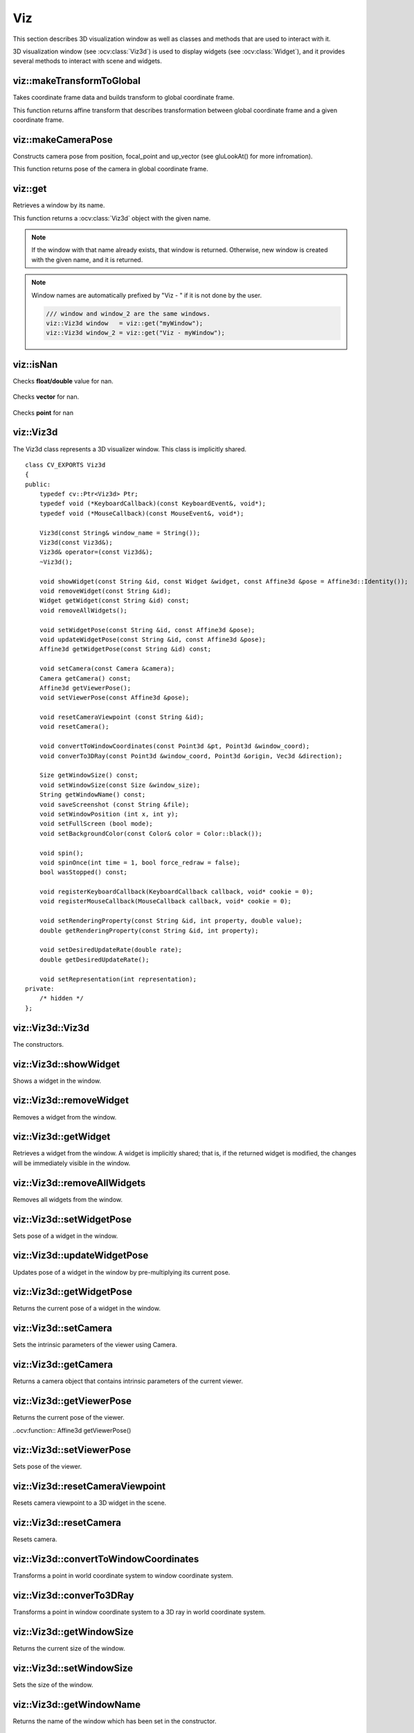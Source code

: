 Viz
===

.. highlight:: cpp

This section describes 3D visualization window as well as classes and methods
that are used to interact with it.

3D visualization window (see :ocv:class:`Viz3d`) is used to display widgets (see :ocv:class:`Widget`), and it provides
several methods to interact with scene and widgets.

viz::makeTransformToGlobal
--------------------------
Takes coordinate frame data and builds transform to global coordinate frame.

.. ocv:function:: Affine3d viz::makeTransformToGlobal(const Vec3f& axis_x, const Vec3f& axis_y, const Vec3f& axis_z, const Vec3f& origin = Vec3f::all(0))

    :param axis_x: X axis vector in global coordinate frame.
    :param axis_y: Y axis vector in global coordinate frame.
    :param axis_z: Z axis vector in global coordinate frame.
    :param origin: Origin of the coordinate frame in global coordinate frame.

This function returns affine transform that describes transformation between global coordinate frame and a given coordinate frame.

viz::makeCameraPose
-------------------
Constructs camera pose from position, focal_point and up_vector (see gluLookAt() for more infromation).

.. ocv:function:: Affine3d makeCameraPose(const Vec3f& position, const Vec3f& focal_point, const Vec3f& y_dir)

    :param position: Position of the camera in global coordinate frame.
    :param focal_point: Focal point of the camera in global coordinate frame.
    :param y_dir: Up vector of the camera in global coordinate frame.

This function returns pose of the camera in global coordinate frame.

viz::get
--------
Retrieves a window by its name.

.. ocv:function:: Viz3d get(const String &window_name)

    :param window_name: Name of the window that is to be retrieved.

This function returns a :ocv:class:`Viz3d` object with the given name.

.. note:: If the window with that name already exists, that window is returned. Otherwise, new window is created with the given name, and it is returned.

.. note:: Window names are automatically prefixed by "Viz - " if it is not done by the user.

          .. code-block:: cpp

                /// window and window_2 are the same windows.
                viz::Viz3d window   = viz::get("myWindow");
                viz::Viz3d window_2 = viz::get("Viz - myWindow");

viz::isNan
----------
Checks **float/double** value for nan.

    .. ocv:function:: bool isNan(float x)

    .. ocv:function:: bool isNan(double x)

        :param x: return true if nan.

Checks **vector** for nan.

    .. ocv:function:: bool isNan(const Vec<_Tp, cn>& v)

        :param v: return true if **any** of the elements of the vector is *nan*.

Checks **point** for nan

    .. ocv:function:: bool isNan(const Point3_<_Tp>& p)

        :param p: return true if **any** of the elements of the point is *nan*.

viz::Viz3d
----------
.. ocv:class:: Viz3d

The Viz3d class represents a 3D visualizer window. This class is implicitly shared.    ::

    class CV_EXPORTS Viz3d
    {
    public:
        typedef cv::Ptr<Viz3d> Ptr;
        typedef void (*KeyboardCallback)(const KeyboardEvent&, void*);
        typedef void (*MouseCallback)(const MouseEvent&, void*);

        Viz3d(const String& window_name = String());
        Viz3d(const Viz3d&);
        Viz3d& operator=(const Viz3d&);
        ~Viz3d();

        void showWidget(const String &id, const Widget &widget, const Affine3d &pose = Affine3d::Identity());
        void removeWidget(const String &id);
        Widget getWidget(const String &id) const;
        void removeAllWidgets();

        void setWidgetPose(const String &id, const Affine3d &pose);
        void updateWidgetPose(const String &id, const Affine3d &pose);
        Affine3d getWidgetPose(const String &id) const;

        void setCamera(const Camera &camera);
        Camera getCamera() const;
        Affine3d getViewerPose();
        void setViewerPose(const Affine3d &pose);

        void resetCameraViewpoint (const String &id);
        void resetCamera();

        void convertToWindowCoordinates(const Point3d &pt, Point3d &window_coord);
        void converTo3DRay(const Point3d &window_coord, Point3d &origin, Vec3d &direction);

        Size getWindowSize() const;
        void setWindowSize(const Size &window_size);
        String getWindowName() const;
        void saveScreenshot (const String &file);
        void setWindowPosition (int x, int y);
        void setFullScreen (bool mode);
        void setBackgroundColor(const Color& color = Color::black());

        void spin();
        void spinOnce(int time = 1, bool force_redraw = false);
        bool wasStopped() const;

        void registerKeyboardCallback(KeyboardCallback callback, void* cookie = 0);
        void registerMouseCallback(MouseCallback callback, void* cookie = 0);

        void setRenderingProperty(const String &id, int property, double value);
        double getRenderingProperty(const String &id, int property);

        void setDesiredUpdateRate(double rate);
        double getDesiredUpdateRate();

        void setRepresentation(int representation);
    private:
        /* hidden */
    };

viz::Viz3d::Viz3d
-----------------
The constructors.

.. ocv:function:: Viz3d::Viz3d(const String& window_name = String())

    :param window_name: Name of the window.

viz::Viz3d::showWidget
----------------------
Shows a widget in the window.

.. ocv:function:: void Viz3d::showWidget(const String &id, const Widget &widget, const Affine3d &pose = Affine3d::Identity())

    :param id: A unique id for the widget.
    :param widget: The widget to be displayed in the window.
    :param pose: Pose of the widget.

viz::Viz3d::removeWidget
------------------------
Removes a widget from the window.

.. ocv:function:: void removeWidget(const String &id)

    :param id: The id of the widget that will be removed.

viz::Viz3d::getWidget
---------------------
Retrieves a widget from the window. A widget is implicitly shared;
that is, if the returned widget is modified, the changes will be
immediately visible in the window.

.. ocv:function:: Widget getWidget(const String &id) const

    :param id: The id of the widget that will be returned.

viz::Viz3d::removeAllWidgets
----------------------------
Removes all widgets from the window.

.. ocv:function:: void removeAllWidgets()

viz::Viz3d::setWidgetPose
-------------------------
Sets pose of a widget in the window.

.. ocv:function:: void setWidgetPose(const String &id, const Affine3d &pose)

    :param id: The id of the widget whose pose will be set.
    :param pose: The new pose of the widget.

viz::Viz3d::updateWidgetPose
----------------------------
Updates pose of a widget in the window by pre-multiplying its current pose.

.. ocv:function:: void updateWidgetPose(const String &id, const Affine3d &pose)

    :param id: The id of the widget whose pose will be updated.
    :param pose: The pose that the current pose of the widget will be pre-multiplied by.

viz::Viz3d::getWidgetPose
-------------------------
Returns the current pose of a widget in the window.

.. ocv:function:: Affine3d getWidgetPose(const String &id) const

    :param id: The id of the widget whose pose will be returned.

viz::Viz3d::setCamera
---------------------
Sets the intrinsic parameters of the viewer using Camera.

.. ocv:function:: void setCamera(const Camera &camera)

    :param camera: Camera object wrapping intrinsinc parameters.

viz::Viz3d::getCamera
---------------------
Returns a camera object that contains intrinsic parameters of the current viewer.

.. ocv:function:: Camera getCamera() const

viz::Viz3d::getViewerPose
-------------------------
Returns the current pose of the viewer.

..ocv:function:: Affine3d getViewerPose()

viz::Viz3d::setViewerPose
-------------------------
Sets pose of the viewer.

.. ocv:function:: void setViewerPose(const Affine3d &pose)

    :param pose: The new pose of the viewer.

viz::Viz3d::resetCameraViewpoint
--------------------------------
Resets camera viewpoint to a 3D widget in the scene.

.. ocv:function:: void resetCameraViewpoint (const String &id)

    :param pose: Id of a 3D widget.

viz::Viz3d::resetCamera
-----------------------
Resets camera.

.. ocv:function:: void resetCamera()

viz::Viz3d::convertToWindowCoordinates
--------------------------------------
Transforms a point in world coordinate system to window coordinate system.

.. ocv:function:: void convertToWindowCoordinates(const Point3d &pt, Point3d &window_coord)

    :param pt: Point in world coordinate system.
    :param window_coord: Output point in window coordinate system.

viz::Viz3d::converTo3DRay
-------------------------
Transforms a point in window coordinate system to a 3D ray in world coordinate system.

.. ocv:function:: void converTo3DRay(const Point3d &window_coord, Point3d &origin, Vec3d &direction)

    :param window_coord: Point in window coordinate system.
    :param origin: Output origin of the ray.
    :param direction: Output direction of the ray.

viz::Viz3d::getWindowSize
-------------------------
Returns the current size of the window.

.. ocv:function:: Size getWindowSize() const

viz::Viz3d::setWindowSize
-------------------------
Sets the size of the window.

.. ocv:function:: void setWindowSize(const Size &window_size)

    :param window_size: New size of the window.

viz::Viz3d::getWindowName
-------------------------
Returns the name of the window which has been set in the constructor.

.. ocv:function:: String getWindowName() const

viz::Viz3d::saveScreenshot
--------------------------
Saves screenshot of the current scene.

.. ocv:function:: void saveScreenshot(const String &file)

    :param file: Name of the file.

viz::Viz3d::setWindowPosition
-----------------------------
Sets the position of the window in the screen.

.. ocv:function:: void setWindowPosition(int x, int y)

    :param x: x coordinate of the window
    :param y: y coordinate of the window

viz::Viz3d::setFullScreen
-------------------------
Sets or unsets full-screen rendering mode.

.. ocv:function:: void setFullScreen(bool mode)

    :param mode: If true, window will use full-screen mode.

viz::Viz3d::setBackgroundColor
------------------------------
Sets background color.

.. ocv:function:: void setBackgroundColor(const Color& color = Color::black())

viz::Viz3d::spin
----------------
The window renders and starts the event loop.

.. ocv:function:: void spin()

viz::Viz3d::spinOnce
--------------------
Starts the event loop for a given time.

.. ocv:function:: void spinOnce(int time = 1, bool force_redraw = false)

    :param time: Amount of time in milliseconds for the event loop to keep running.
    :param force_draw: If true, window renders.

viz::Viz3d::wasStopped
----------------------
Returns whether the event loop has been stopped.

.. ocv:function:: bool wasStopped()

viz::Viz3d::registerKeyboardCallback
------------------------------------
Sets keyboard handler.

.. ocv:function:: void registerKeyboardCallback(KeyboardCallback callback, void* cookie = 0)

    :param callback: Keyboard callback ``(void (*KeyboardCallbackFunction(const KeyboardEvent&, void*))``.
    :param cookie: The optional parameter passed to the callback.

viz::Viz3d::registerMouseCallback
---------------------------------
Sets mouse handler.

.. ocv:function:: void registerMouseCallback(MouseCallback callback, void* cookie = 0)

    :param callback: Mouse callback ``(void (*MouseCallback)(const MouseEvent&, void*))``.
    :param cookie: The optional parameter passed to the callback.

viz::Viz3d::setRenderingProperty
--------------------------------
Sets rendering property of a widget.

.. ocv:function:: void setRenderingProperty(const String &id, int property, double value)

    :param id: Id of the widget.
    :param property: Property that will be modified.
    :param value: The new value of the property.

    **Rendering property** can be one of the following:

    * **POINT_SIZE**
    * **OPACITY**
    * **LINE_WIDTH**
    * **FONT_SIZE**
    * **REPRESENTATION**: Expected values are
        * **REPRESENTATION_POINTS**
        * **REPRESENTATION_WIREFRAME**
        * **REPRESENTATION_SURFACE**
    * **IMMEDIATE_RENDERING**:
        * Turn on immediate rendering by setting the value to ``1``.
        * Turn off immediate rendering by setting the value to ``0``.
    * **SHADING**: Expected values are
        * **SHADING_FLAT**
        * **SHADING_GOURAUD**
        * **SHADING_PHONG**

viz::Viz3d::getRenderingProperty
--------------------------------
Returns rendering property of a widget.

.. ocv:function:: double getRenderingProperty(const String &id, int property)

    :param id: Id of the widget.
    :param property: Property.

    **Rendering property** can be one of the following:

    * **POINT_SIZE**
    * **OPACITY**
    * **LINE_WIDTH**
    * **FONT_SIZE**
    * **REPRESENTATION**: Expected values are
        * **REPRESENTATION_POINTS**
        * **REPRESENTATION_WIREFRAME**
        * **REPRESENTATION_SURFACE**
    * **IMMEDIATE_RENDERING**:
        * Turn on immediate rendering by setting the value to ``1``.
        * Turn off immediate rendering by setting the value to ``0``.
    * **SHADING**: Expected values are
        * **SHADING_FLAT**
        * **SHADING_GOURAUD**
        * **SHADING_PHONG**

viz::Viz3d::setDesiredUpdateRate
--------------------------------
Sets desired update rate of the window.

.. ocv:function:: void setDesiredUpdateRate(double rate)

    :param rate: Desired update rate. The default is 30.

viz::Viz3d::getDesiredUpdateRate
--------------------------------
Returns desired update rate of the window.

.. ocv:function:: double getDesiredUpdateRate()

viz::Viz3d::setRepresentation
-----------------------------
Sets geometry representation of the widgets to surface, wireframe or points.

.. ocv:function:: void setRepresentation(int representation)

    :param representation: Geometry representation which can be one of the following:

        * **REPRESENTATION_POINTS**
        * **REPRESENTATION_WIREFRAME**
        * **REPRESENTATION_SURFACE**

viz::Color
----------
.. ocv:class:: Color

This class a represents BGR color. ::

    class CV_EXPORTS Color : public Scalar
    {
    public:
        Color();
        Color(double gray);
        Color(double blue, double green, double red);

        Color(const Scalar& color);

        static Color black();
        static Color blue();
        static Color green();
        static Color cyan();

        static Color red();
        static Color magenta();
        static Color yellow();
        static Color white();

        static Color gray();
    };

viz::Mesh3d
-----------
.. ocv:class:: Mesh3d

This class wraps mesh attributes, and it can load a mesh from a ``ply`` file. ::

    class CV_EXPORTS Mesh3d
    {
    public:

        Mat cloud, colors;
        Mat polygons;

        //! Loads mesh from a given ply file
        static Mesh3d load(const String& file);

    private:
        /* hidden */
    };

viz::Mesh3d::load
---------------------
Loads a mesh from a ``ply`` file.

.. ocv:function:: static Mesh3d load(const String& file)

    :param file: File name (for no only PLY is supported)


viz::KeyboardEvent
------------------
.. ocv:class:: KeyboardEvent

This class represents a keyboard event. ::

    class CV_EXPORTS KeyboardEvent
    {
    public:
        enum { ALT = 1, CTRL = 2, SHIFT = 4 };
        enum Action { KEY_UP = 0, KEY_DOWN = 1 };

        KeyboardEvent(Action action, const String& symbol, unsigned char code, int modifiers);

        Action action;
        String symbol;
        unsigned char code;
        int modifiers;
    };

viz::KeyboardEvent::KeyboardEvent
---------------------------------
Constructs a KeyboardEvent.

.. ocv:function:: KeyboardEvent (Action action, const String& symbol, unsigned char code, Modifiers modifiers)

    :param action: Signals if key is pressed or released.
    :param symbol: Name of the key.
    :param code: Code of the key.
    :param modifiers: Signals if ``alt``, ``ctrl`` or ``shift`` are pressed or their combination.
    

viz::MouseEvent
---------------
.. ocv:class:: MouseEvent

This class represents a mouse event. ::

    class CV_EXPORTS MouseEvent
    {
    public:
        enum Type { MouseMove = 1, MouseButtonPress, MouseButtonRelease, MouseScrollDown, MouseScrollUp, MouseDblClick } ;
        enum MouseButton { NoButton = 0, LeftButton, MiddleButton, RightButton, VScroll } ;

        MouseEvent(const Type& type, const MouseButton& button, const Point& pointer, int modifiers);

        Type type;
        MouseButton button;
        Point pointer;
        int modifiers;
    };

viz::MouseEvent::MouseEvent
---------------------------
Constructs a MouseEvent.

.. ocv:function:: MouseEvent (const Type& type, const MouseButton& button, const Point& p, Modifiers modifiers)

    :param type: Type of the event. This can be **MouseMove**, **MouseButtonPress**, **MouseButtonRelease**, **MouseScrollDown**, **MouseScrollUp**, **MouseDblClick**.
    :param button: Mouse button. This can be **NoButton**, **LeftButton**, **MiddleButton**, **RightButton**, **VScroll**.
    :param p: Position of the event.
    :param modifiers: Signals if ``alt``, ``ctrl`` or ``shift`` are pressed or their combination.

viz::Camera
-----------
.. ocv:class:: Camera

This class wraps intrinsic parameters of a camera. It provides several constructors
that can extract the intrinsic parameters from ``field of view``, ``intrinsic matrix`` and
``projection matrix``. ::

    class CV_EXPORTS Camera
    {
    public:
        Camera(float f_x, float f_y, float c_x, float c_y, const Size &window_size);
        Camera(const Vec2f &fov, const Size &window_size);
        Camera(const cv::Matx33f &K, const Size &window_size);
        Camera(const cv::Matx44f &proj, const Size &window_size);

        inline const Vec2d & getClip() const { return clip_; }
        inline void setClip(const Vec2d &clip) { clip_ = clip; }

        inline const Size & getWindowSize() const { return window_size_; }
        void setWindowSize(const Size &window_size);

        inline const Vec2f & getFov() const { return fov_; }
        inline void setFov(const Vec2f & fov) { fov_ = fov; }

        inline const Vec2f & getPrincipalPoint() const { return principal_point_; }
        inline const Vec2f & getFocalLength() const { return focal_; }

        void computeProjectionMatrix(Matx44f &proj) const;

        static Camera KinectCamera(const Size &window_size);

    private:
        /* hidden */
    };

viz::Camera::Camera
-------------------
Constructs a Camera.

.. ocv:function:: Camera(float f_x, float f_y, float c_x, float c_y, const Size &window_size)

    :param f_x: Horizontal focal length.
    :param f_y: Vertical focal length.
    :param c_x: x coordinate of the principal point.
    :param c_y: y coordinate of the principal point.
    :param window_size: Size of the window. This together with focal length and principal point determines the field of view.

.. ocv:function:: Camera(const Vec2f &fov, const Size &window_size)

    :param fov: Field of view (horizontal, vertical)
    :param window_size: Size of the window.

    Principal point is at the center of the window by default.

.. ocv:function:: Camera(const cv::Matx33f &K, const Size &window_size)

    :param K: Intrinsic matrix of the camera.
    :param window_size: Size of the window. This together with intrinsic matrix determines the field of view.

.. ocv:function:: Camera(const cv::Matx44f &proj, const Size &window_size)

    :param proj: Projection matrix of the camera.
    :param window_size: Size of the window. This together with projection matrix determines the field of view.

viz::Camera::computeProjectionMatrix
------------------------------------
Computes projection matrix using intrinsic parameters of the camera.

.. ocv:function:: void computeProjectionMatrix(Matx44f &proj) const

    :param proj: Output projection matrix.

viz::Camera::KinectCamera
-------------------------
Creates a Kinect Camera.

.. ocv:function:: static Camera KinectCamera(const Size &window_size)

    :param window_size: Size of the window. This together with intrinsic matrix of a Kinect Camera determines the field of view.
